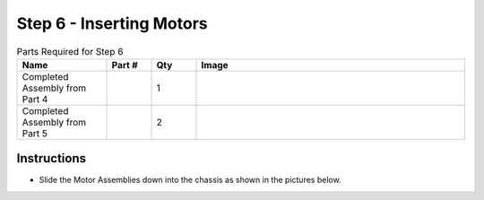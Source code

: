 Step 6 - Inserting Motors
=========================

.. list-table:: Parts Required for Step 6
        :widths: 50 25 25 150
        :header-rows: 1
        :align: center

        * - Name
          - Part #
          - Qty
          - Image
        * - Completed Assembly from Part 4
          - 
          - 1
          - 
        * - Completed Assembly from Part 5
          - 
          - 2
          - 

Instructions
------------

- Slide the Motor Assemblies down into the chassis as shown in the pictures below. 

|pic1| |pic2|

.. |pic1| image:: images/basicBotChassis_View8.png
    :width: 60%

.. |pic2| image:: images/basicBotChassis_View9.png
    :width: 39%